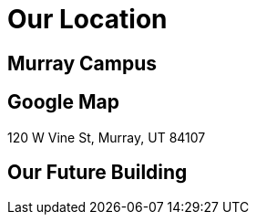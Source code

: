 = Our Location

== Murray Campus

== Google Map
120 W Vine St, Murray, UT 84107 

== Our Future Building